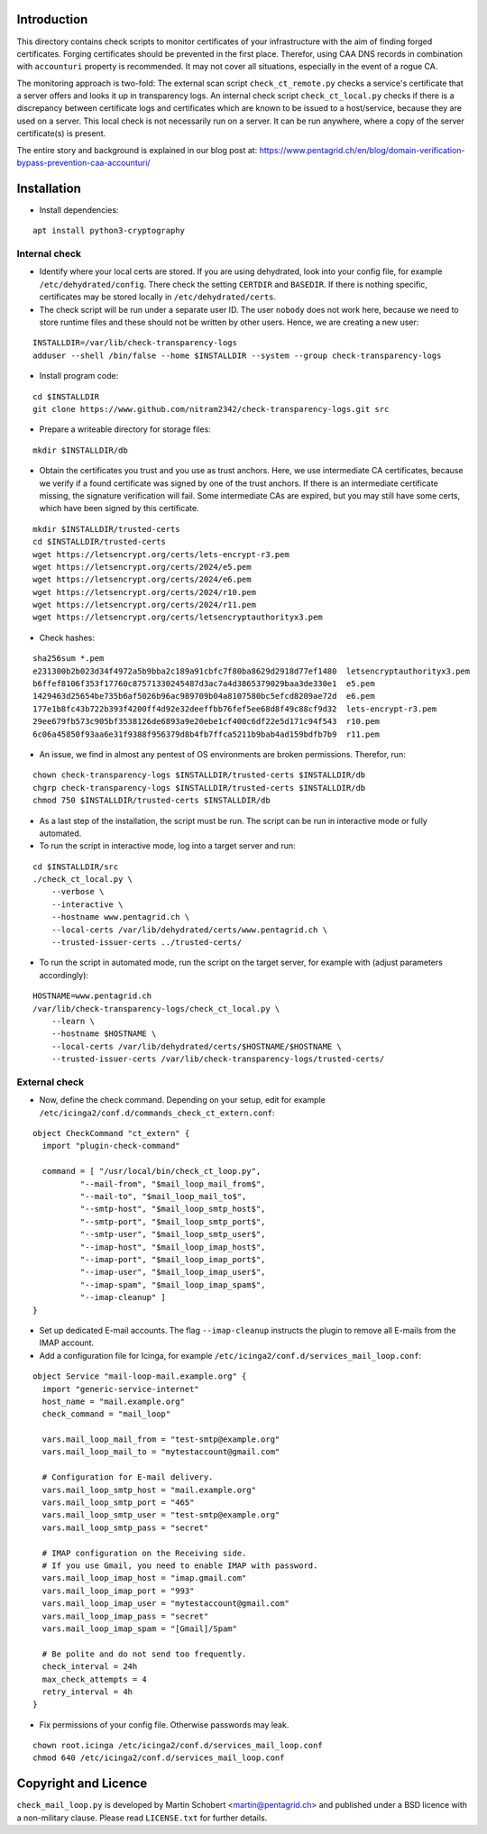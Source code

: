 Introduction
=============

This directory contains check scripts to monitor certificates of your infrastructure with the aim of finding
forged certificates. Forging certificates should be prevented in the first place. Therefor, using CAA DNS records in combination
with ``accounturi`` property is recommended. It may not cover all situations, especially in the event of a rogue CA.

The monitoring approach is two-fold: The external scan script ``check_ct_remote.py`` checks a service's
certificate that a server offers and looks it up in transparency logs. An internal check script ``check_ct_local.py``
checks if there is a discrepancy between certificate logs and certificates which are known to be issued to a host/service, because they
are used on a server. This local check is not necessarily run on a server. It can be run anywhere, where a copy of the
server certificate(s) is present.

The entire story and background is explained in our blog post at: https://www.pentagrid.ch/en/blog/domain-verification-bypass-prevention-caa-accounturi/

Installation
=============

* Install dependencies:

::

   apt install python3-cryptography

Internal check
----------------

* Identify where your local certs are stored. If you are using dehydrated, look into your config file, for example
  ``/etc/dehydrated/config``. There check the setting ``CERTDIR`` and ``BASEDIR``. If there is nothing specific,
  certificates may be stored locally in ``/etc/dehydrated/certs``.
  
* The check script will be run under a separate user ID. The user ``nobody`` does not work here,
  because we need to store runtime files and these should not be written by other users. Hence, we are creating a new user:

::

    INSTALLDIR=/var/lib/check-transparency-logs
    adduser --shell /bin/false --home $INSTALLDIR --system --group check-transparency-logs

* Install program code:

::

    cd $INSTALLDIR
    git clone https://www.github.com/nitram2342/check-transparency-logs.git src

* Prepare a writeable directory for storage files:

::

    mkdir $INSTALLDIR/db

* Obtain the certificates you trust and you use as trust anchors. Here, we use intermediate CA certificates, because we
  verify if a found certificate was signed by one of the trust anchors. If there is an intermediate certificate missing,
  the signature verification will fail. Some intermediate CAs are expired, but you may still have some
  certs, which have been signed by this certificate.

::

    mkdir $INSTALLDIR/trusted-certs
    cd $INSTALLDIR/trusted-certs
    wget https://letsencrypt.org/certs/lets-encrypt-r3.pem
    wget https://letsencrypt.org/certs/2024/e5.pem
    wget https://letsencrypt.org/certs/2024/e6.pem
    wget https://letsencrypt.org/certs/2024/r10.pem
    wget https://letsencrypt.org/certs/2024/r11.pem
    wget https://letsencrypt.org/certs/letsencryptauthorityx3.pem

* Check hashes:

::
   
    sha256sum *.pem
    e231300b2b023d34f4972a5b9bba2c189a91cbfc7f80ba8629d2918d77ef1480  letsencryptauthorityx3.pem
    b6ffef8106f353f17760c87571330245487d3ac7a4d3865379029baa3de330e1  e5.pem
    1429463d25654be735b6af5026b96ac989709b04a8107580bc5efcd8209ae72d  e6.pem
    177e1b8fc43b722b393f4200ff4d92e32deeffbb76fef5ee68d8f49c88cf9d32  lets-encrypt-r3.pem
    29ee679fb573c905bf3538126de6893a9e20ebe1cf400c6df22e5d171c94f543  r10.pem
    6c06a45850f93aa6e31f9388f956379d8b4fb7ffca5211b9bab4ad159bdfb7b9  r11.pem

    
* An issue, we find in almost any pentest of OS environments are broken permissions. Therefor, run:

::

    chown check-transparency-logs $INSTALLDIR/trusted-certs $INSTALLDIR/db
    chgrp check-transparency-logs $INSTALLDIR/trusted-certs $INSTALLDIR/db
    chmod 750 $INSTALLDIR/trusted-certs $INSTALLDIR/db


* As a last step of the installation, the script must be run. The script can be run in interactive mode or fully automated.
* To run the script in interactive mode, log into a target server and run:

::

    cd $INSTALLDIR/src
    ./check_ct_local.py \
        --verbose \
        --interactive \
        --hostname www.pentagrid.ch \
        --local-certs /var/lib/dehydrated/certs/www.pentagrid.ch \
        --trusted-issuer-certs ../trusted-certs/

* To run the script in automated mode, run the script on the target server, for example with (adjust parameters accordingly):

::

    HOSTNAME=www.pentagrid.ch
    /var/lib/check-transparency-logs/check_ct_local.py \
        --learn \
        --hostname $HOSTNAME \
        --local-certs /var/lib/dehydrated/certs/$HOSTNAME/$HOSTNAME \
        --trusted-issuer-certs /var/lib/check-transparency-logs/trusted-certs/


External check
----------------

* Now, define the check command. Depending on your setup, edit for example
  ``/etc/icinga2/conf.d/commands_check_ct_extern.conf``:

::

    object CheckCommand "ct_extern" {
      import "plugin-check-command"

      command = [ "/usr/local/bin/check_ct_loop.py",
              "--mail-from", "$mail_loop_mail_from$",
              "--mail-to", "$mail_loop_mail_to$",
              "--smtp-host", "$mail_loop_smtp_host$",
              "--smtp-port", "$mail_loop_smtp_port$",
              "--smtp-user", "$mail_loop_smtp_user$",
              "--imap-host", "$mail_loop_imap_host$",
              "--imap-port", "$mail_loop_imap_port$",
              "--imap-user", "$mail_loop_imap_user$",
              "--imap-spam", "$mail_loop_imap_spam$",
              "--imap-cleanup" ]
    }

* Set up dedicated E-mail accounts. The flag ``--imap-cleanup`` instructs the plugin to remove all E-mails from the IMAP account.

* Add a configuration file for Icinga, for example ``/etc/icinga2/conf.d/services_mail_loop.conf``:

::

    object Service "mail-loop-mail.example.org" {
      import "generic-service-internet"
      host_name = "mail.example.org"
      check_command = "mail_loop"

      vars.mail_loop_mail_from = "test-smtp@example.org"
      vars.mail_loop_mail_to = "mytestaccount@gmail.com"

      # Configuration for E-mail delivery.
      vars.mail_loop_smtp_host = "mail.example.org"
      vars.mail_loop_smtp_port = "465"
      vars.mail_loop_smtp_user = "test-smtp@example.org"
      vars.mail_loop_smtp_pass = "secret"

      # IMAP configuration on the Receiving side.
      # If you use Gmail, you need to enable IMAP with password.
      vars.mail_loop_imap_host = "imap.gmail.com"
      vars.mail_loop_imap_port = "993"
      vars.mail_loop_imap_user = "mytestaccount@gmail.com"
      vars.mail_loop_imap_pass = "secret"
      vars.mail_loop_imap_spam = "[Gmail]/Spam"

      # Be polite and do not send too frequently.
      check_interval = 24h
      max_check_attempts = 4
      retry_interval = 4h
    }



* Fix permissions of your config file. Otherwise passwords may leak.

::

 chown root.icinga /etc/icinga2/conf.d/services_mail_loop.conf
 chmod 640 /etc/icinga2/conf.d/services_mail_loop.conf


Copyright and Licence
=====================

``check_mail_loop.py`` is developed by Martin Schobert <martin@pentagrid.ch> and
published under a BSD licence with a non-military clause. Please read
``LICENSE.txt`` for further details.

